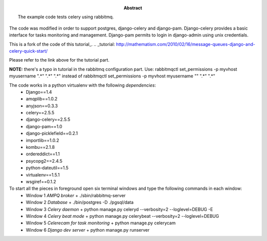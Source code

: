 :Abstract: The example code tests celery using rabbitmq.
The code was modified in order to support postgres, django-celery and django-pam.
Django-celery provides a basic interface for tasks monitoring and management.
Django-pam permits to login in django-admin using unix credentials.

This is a fork of the code of this tutorial_.
.. _tutorial: http://mathematism.com/2010/02/16/message-queues-django-and-celery-quick-start/

Please refer to the link above for the tutorial part.

**NOTE:** there's a typo in tutorial in the rabbitmq configuration part.
Use:
rabbitmqctl set_permissions -p myvhost myusername ".*" ".*" ".*"
instead of
rabbitmqctl set_permissions -p myvhost myusername "" ".*" ".*"

The code works in a python virtualenv with the following *dependencies*:
 - Django==1.4
 - amqplib==1.0.2
 - anyjson==0.3.3
 - celery==2.5.5
 - django-celery==2.5.5
 - django-pam==1.0
 - django-picklefield==0.2.1
 - importlib==1.0.2
 - kombu==2.1.8
 - ordereddict==1.1
 - psycopg2==2.4.5
 - python-dateutil==1.5
 - virtualenv==1.5.1
 - wsgiref==0.1.2

To start all the pieces in foreground open six terminal windows and type the following commands in each window:
 - Window 1 *AMPQ broker*
   + ./sbin/rabbitmq-server
 - Window 2 *Database*
   + ./bin/postgres -D ./pgsql/data
 - Window 3 *Celery daemon*
   + python manage.py celeryd --verbosity=2 --loglevel=DEBUG -E
 - Window 4 *Celery beat mode*
   + python manage.py celerybeat --verbosity=2 --loglevel=DEBUG
 - Window 5 *Celerecam for task monitoring*
   + python manage.py celerycam
 - Window 6 *Django dev server*
   + python manage.py runserver

